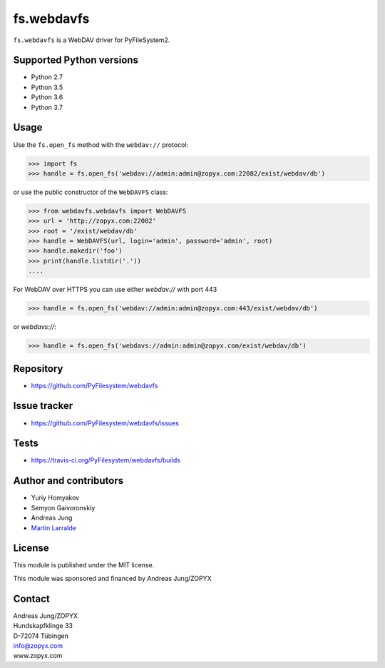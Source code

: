 fs.webdavfs
===========

``fs.webdavfs`` is a WebDAV driver for PyFileSystem2.


Supported Python versions
-------------------------

- Python 2.7
- Python 3.5
- Python 3.6
- Python 3.7


Usage
-----

Use the ``fs.open_fs`` method with the ``webdav://`` protocol:

.. code:: python

    >>> import fs
    >>> handle = fs.open_fs('webdav://admin:admin@zopyx.com:22082/exist/webdav/db')

or use the public constructor of the ``WebDAVFS`` class:

.. code:: python

    >>> from webdavfs.webdavfs import WebDAVFS
    >>> url = 'http://zopyx.com:22082'
    >>> root = '/exist/webdav/db'
    >>> handle = WebDAVFS(url, login='admin', password='admin', root)
    >>> handle.makedir('foo')
    >>> print(handle.listdir('.'))
    ....

For WebDAV over HTTPS you can use either `webdav://` with port 443 

.. code:: python

    >>> handle = fs.open_fs('webdav://admin:admin@zopyx.com:443/exist/webdav/db')

or `webdavs://`: 

.. code:: python

    >>> handle = fs.open_fs('webdavs://admin:admin@zopyx.com/exist/webdav/db')


Repository
----------

- https://github.com/PyFilesystem/webdavfs

Issue tracker
-------------

- https://github.com/PyFilesystem/webdavfs/issues

Tests
-----

- https://travis-ci.org/PyFilesystem/webdavfs/builds

Author and contributors
-----------------------

- Yuriy Homyakov
- Semyon Gaivoronskiy
- Andreas Jung
- `Martin Larralde <https://github.com/althonos>`_


License
-------

This module is published under the MIT license.

This module was sponsored and financed by Andreas Jung/ZOPYX


Contact
-------

| Andreas Jung/ZOPYX
| Hundskapfklinge 33
| D-72074 Tübingen
| info@zopyx.com
| www.zopyx.com

